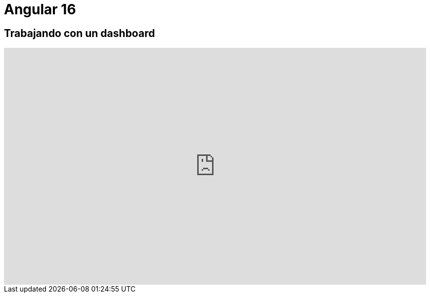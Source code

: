 = Angular 16

== Trabajando con un dashboard

video::wcucVfhUbmw/PLRfcnifbUdc2wkM2go6al7ZnJjOWY6cvW[youtube, width="854",height="480"]
